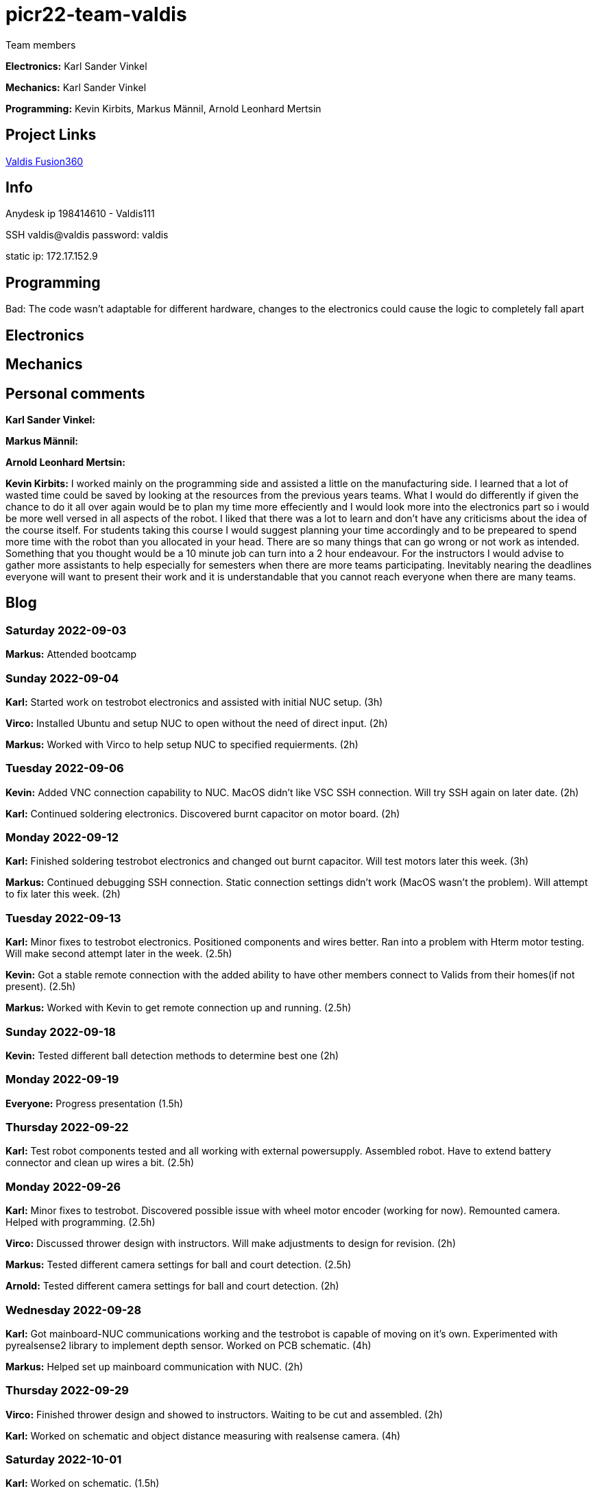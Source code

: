 # picr22-team-valdis

Team members

*Electronics:* Karl Sander Vinkel

*Mechanics:* Karl Sander Vinkel

*Programming:* Kevin Kirbits, Markus Männil, Arnold Leonhard Mertsin


== Project Links

https://a360.co/3goN0VZ[Valdis Fusion360]


== Info

Anydesk ip 198414610 - Valdis111

SSH valdis@valdis password: valdis

static ip: 172.17.152.9

== Programming


Bad: The code wasn't adaptable for different hardware, changes to the  electronics could cause the logic to completely fall apart

== Electronics

== Mechanics

== Personal comments

*Karl Sander Vinkel:*

*Markus Männil:*

*Arnold Leonhard Mertsin:*

*Kevin Kirbits:* I worked mainly on the programming side and assisted a little on the manufacturing side. I learned that a lot of wasted time could be saved by looking at the resources from the previous years teams. 
What I would do differently if given the chance to do it all over again would be to plan my time more effeciently  and I would look more into the electronics part so i would be more well versed in all aspects of the robot. I liked that there was a lot to learn and don't have any criticisms about the idea of the course itself.
For students taking this course I would suggest planning your time accordingly and to be prepeared to spend more time with the robot than you allocated in your head. There are so many things that can go wrong or not work as intended. Something that you thought would be a 10 minute job can turn into a 2 hour endeavour.
For the instructors I would advise to gather more assistants to help especially for semesters when there are more teams participating. Inevitably nearing the deadlines everyone will want to present their work and it is understandable that you cannot reach everyone when there are many teams. 

== Blog

=== Saturday 2022-09-03
*Markus:* Attended bootcamp

=== Sunday 2022-09-04
*Karl:* Started work on testrobot electronics and assisted with initial NUC setup. (3h)

*Virco:* Installed Ubuntu and setup NUC to open without the need of direct input. (2h)

*Markus:* Worked with Virco to help setup NUC to specified requierments. (2h)

=== Tuesday 2022-09-06
*Kevin:* Added VNC connection capability to NUC. MacOS didn't like VSC SSH connection. Will try SSH again on later date. (2h)

*Karl:* Continued soldering electronics. Discovered burnt capacitor on motor board. (2h)

=== Monday 2022-09-12
*Karl:* Finished soldering testrobot electronics and changed out burnt capacitor. Will test motors later this week. (3h)

*Markus:* Continued debugging SSH connection. Static connection settings didn't work (MacOS wasn't the problem). Will attempt to fix later this week. (2h)

=== Tuesday 2022-09-13
*Karl:* Minor fixes to testrobot electronics. Positioned components and wires better. Ran into a problem with Hterm motor testing. Will make second attempt later in the week. (2.5h)
        
*Kevin:* Got a stable remote connection with the added ability to have other members connect to Valids from their homes(if not present). (2.5h)

*Markus:* Worked with Kevin to get remote connection up and running. (2.5h)

=== Sunday 2022-09-18
*Kevin:* Tested different ball detection methods to determine best one (2h)

=== Monday 2022-09-19
*Everyone:* Progress presentation (1.5h)

=== Thursday 2022-09-22
*Karl:* Test robot components tested and all working with external powersupply. Assembled robot. Have to extend battery connector and clean up wires a bit. (2.5h)

=== Monday 2022-09-26
*Karl:* Minor fixes to testrobot. Discovered possible issue with wheel motor encoder (working for now). Remounted camera. Helped with programming. (2.5h)

*Virco:* Discussed thrower design with instructors. Will make adjustments to design for revision. (2h)

*Markus:* Tested different camera settings for ball and court detection. (2.5h)

*Arnold:* Tested different camera settings for ball and court detection. (2h)

=== Wednesday 2022-09-28
*Karl:* Got mainboard-NUC communications working and the testrobot is capable of moving on it's own. Experimented with pyrealsense2 library to implement depth sensor. Worked on PCB schematic. (4h)

*Markus:* Helped set up mainboard communication with NUC. (2h)

=== Thursday 2022-09-29
*Virco:* Finished thrower design and showed to instructors. Waiting to be cut and assembled. (2h)

*Karl:* Worked on schematic and object distance measuring with realsense camera. (4h)

=== Saturday 2022-10-01
*Karl:* Worked on schematic. (1.5h)

=== Monday 2022-10-03
*Markus:* Progress presentation (2h)

=== Wednesday 2022-10-05
*Markus:* Tested moving with serial and struct (2h)

*Arnold:* Tested moving with serial and struct (2h)

=== Monday 2022-10-10
*Mechanics:* Virco left the course. New mechanics are Karl and Kevin.

*Karl:* Worked on schematic. (1.5h)

=== Tuesday 2022-10-11
*Kevin:* Tested remote control integration. Successfully moved robot forward with remote control. Will add more functionality on a later date. (2h)

*Karl:* Worked on schematic. (1h)

=== Friday 2022-10-14
*Kevin:* Added more functionality to moving robot with controller. (2h)

*Markus:* Made game logic diagram to establish tasks to work on. Optimized movement. (2h)

*Arnold:* Made game logic diagram to establish tasks to work on. Optimized movement. (2h)

=== Sunday 2022-10-16
*Kevin:* Added more functionality to moving robot with controller. (2h)

=== Monday 2022-10-17
*Arnold:* Progress presentation. (2h)

*Karl:* Worked on fixing thrower design from feedback. Progress presentation. (3h)

=== Thursday 2022-10-20
*Karl:* Continued work on thrower design. Also started second design with adjustable thrower angle. (5h)

=== Friday 2022-10-28
*Karl:* Finished thrower fabrication and added thrower to robot. Thrower motor needs more grip.  Also helped with ball following algorithm.  (4h)

*Markus:* Worked on robot-ball lineup algorithm. Tested throwing capability. (4h)

*Kevin:* Worked on controller, added mapped a throw button. Helped with ball following algorithm. (4h)

=== Sunday 2022-10-30
*Karl:* Worked on schematic. (3h)

=== Monday 2022-10-31
*Markus:* Tuned color mapping and movement after detection. (1h)

*Karl:* Mapped linear thrower controls and added 2-speed controls for movement with controller. (1h)

=== Tuesday 2022-11-01
*Markus:* Worked on fine tuning movement. (2h)

*Karl:* Worked on two different omniwheel designs, one with 3D printed large rollers and one with small metal rollers. Will discuss which option to further pursue. (2h)

=== Friday 2022-11-04
*Karl:* Finished wheel design revision. Finished motor mount and camera mount (top and bottom plates are about 80% complete for initial design). Will get measurements for batteries and thrower voltage regulator over the weekend. Will also start work on an updated thrower design (current throw angle is a bit too steep). Completed new chassis design to be expected by Monday. Will also work on finishing schematic over the weekend to start work on PCB by next week. Also had idea for fixed battery sockets but won't concentrate on those at this time. (7h)

=== Sunday 2022-11-06
*Kevin and Arnold:* Did adjustments to the orbiting. Valdis will orbit around the ball until the ball is directly in the path of the basket. Once the adequate conditions are met valdis will pick up the ball and shoot. (Next up on the todo is to adjust the throwing angle and motor speed)(Also need to fix the startup ball finding procedure, if the robot sees no ball at initial startup the program will crash). (3h)

=== Monday 2022-11-07
*Karl:* Worked on new chassis and schematic. (3h)
*Markus:* Started building omnimotion. (3h)

=== Tuesday 2022-11-08
*Karl:* Adjusted new thrower design so that ramp walls are closer together. Printed new wheels. Made modifications to thrower motor support piece. (5h)

*Kevin:* Worked on omnimotion. (4h)

*Markus:* Worked on omnimotion. (5h)

=== Wednesday 2022-11-09
*Karl:* Worked on wheels and chassis design. Also did fixes on the schematic(4h)

*Markus:* Worked on ball following orbiting and throwing (8h)

*Kevin:* Worked on ball following orbiting and throwing (6h)

=== Thursday 2022-11-10
*Markus:* Took part in 1st test competition. (4h)

*Kevin:* Took part in 1st test competition. (4h)

=== Sunday 2022-11-13
*Karl:* Worked on schematic. (4h)

=== Monday 2022-11-14
*Karl:* Fixed issues on schematic. (1h)

*Arnold:* Progress presentation. (2h)

=== Friday 2022-11-18
*Karl:* Worked on PCB and chassis (4h)

=== Saturday 2022-11-19
*Karl:* Worked on PCB (3h)

=== Sunday 2022-11-20
*Karl:* Worked on PCB and chassis (4h)

=== Monday 2022-11-21
*Karl:* Worked on chassis design (3h)

=== Wednesday 2022-11-23
*Karl:* Worked on chassis design (3h)

*Markus:* Worked on robot code (4h)

=== Thursday 2022-11-24
*Karl:* Cut out 2/3 motor mounts (2h)

=== Saturday 2022-11-26
*Karl:* Worked on PCB (3h)

=== Sunday 2022-11-27
*Karl:* Worked on PCB (3h)

=== Monday 2022-11-28
*Kevin:* Milled new wheel adapters. (3h)

*Arnold:* Progress presentation. (2h)

=== Wednesday 2022-11-30
*Karl:* Printed rear walls for new robot. (3h)

*Kevin:* Cleaned up new wheel adapters for use. (3h)

*Markus:* Worked on refactoring code. (2h)

=== Thursday 2022-12-01
*Karl:* Worked on PCB (3h)

*Arnold:* Threaded wheel adapters (2h)

=== Saturday 2022-12-02
*Karl:* Worked on PCB (4h)

=== Sunday 2022-12-03
*Karl:* Finished PCB, generated Gerber files for ordering. Made manufacturing files for chassis. (4h)

*Kevin:* Worked on referee application (4h)

*Markus:* Worked on referee application (4h)

*Arnold:* Worked on referee application (4h)

=== Wednesday 2022-12-07
*Karl:* Cut out new chassis components and started assembly proccess (6h)

=== Friday 2022-12-09
*Karl:* Cleaned and assembled new chassis. (5h)

*Markus:* Cleaned and assembled new chassis. (5h)

=== Sunday 2022-12-11
*Karl:* Fitted old electronics into new chassis. (1h)

*Markus:* Started refactoring code for new dimensions. (1h)

=== Tuesday 2022-12-13 
*Markus:* Worked on adabting code on new robot (4h)

=== Wednesday  2022-12-14 
*Markus:* Worked on adabting code on new robot and fiksing minor issues with robot (10h)

=== Wednesday 2022-12-21
*Arnold:* Worked on installing the mainboard into the robot and debuging some power cable problems (2h)

*Kevin:* Worked on installing the mainboard into the robot and debuging some power cable problems (2h)

=== Thursday 2022-12-22
*Arnold:* Worked on fixing the mainboard's software errors and bugs (4h)

*Kevin:* Worked on fixing the mainboard's software errors and bugs (4h)

=== Friday 2022-12-23
*Arnold:* Worked on more software and debugging bad connection between the mainboard and the IDE (4h)

*Kevin:* Worked on more software and debugging bad connection between the mainboard and the IDE (4h)

=== Wednesday 2022-12-28
*Arnold:* Fixing main code which was affected by the new software changes from the mainboard software (4.5h) 

*Kevin:* Fixing main code which was affected by the new software changes from the mainboard software (4.5h)

=== Thursday 2022-12-29
*Arnold:* Worked on more fixes to the main code (3.5h)

*Kevin:* Worked on more fixes to the main code (3.5h)
